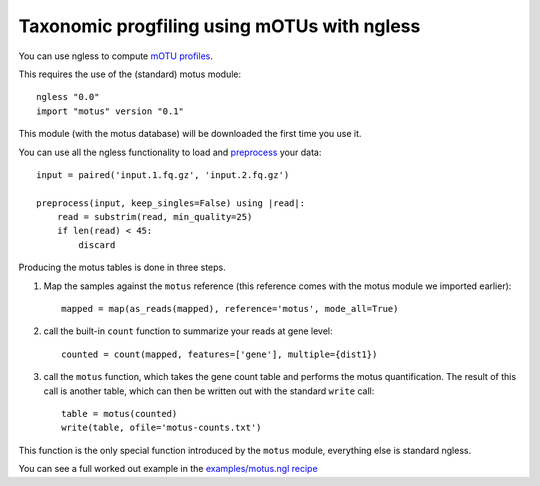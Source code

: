 ============================================
Taxonomic progfiling using mOTUs with ngless
============================================


You can use ngless to compute `mOTU profiles
<http://www.bork.embl.de/software/mOTU/>`__.

This requires the use of the (standard) motus module::

    ngless "0.0"
    import "motus" version "0.1"

This module (with the motus database) will be downloaded the first time you use
it.


You can use all the ngless functionality to load and `preprocess
<preprocess.htm>`__ your data::

    input = paired('input.1.fq.gz', 'input.2.fq.gz')

    preprocess(input, keep_singles=False) using |read|:
        read = substrim(read, min_quality=25)
        if len(read) < 45:
            discard

Producing the motus tables is done in three steps.

1. Map the samples against the ``motus`` reference (this reference comes with
   the motus module we imported earlier)::

    mapped = map(as_reads(mapped), reference='motus', mode_all=True)

2. call the built-in ``count`` function to summarize your reads at gene level::

    counted = count(mapped, features=['gene'], multiple={dist1})

3. call the ``motus`` function, which takes the gene count table and performs
   the motus quantification. The result of this call is another table, which
   can then be written out with the standard ``write`` call::

    table = motus(counted)
    write(table, ofile='motus-counts.txt')

This function is the only special function introduced by the ``motus`` module,
everything else is standard ngless.

You can see a full worked out example in the `examples/motus.ngl recipe
<https://github.com/luispedro/ngless/blob/master/examples/motus.ngl>`__

